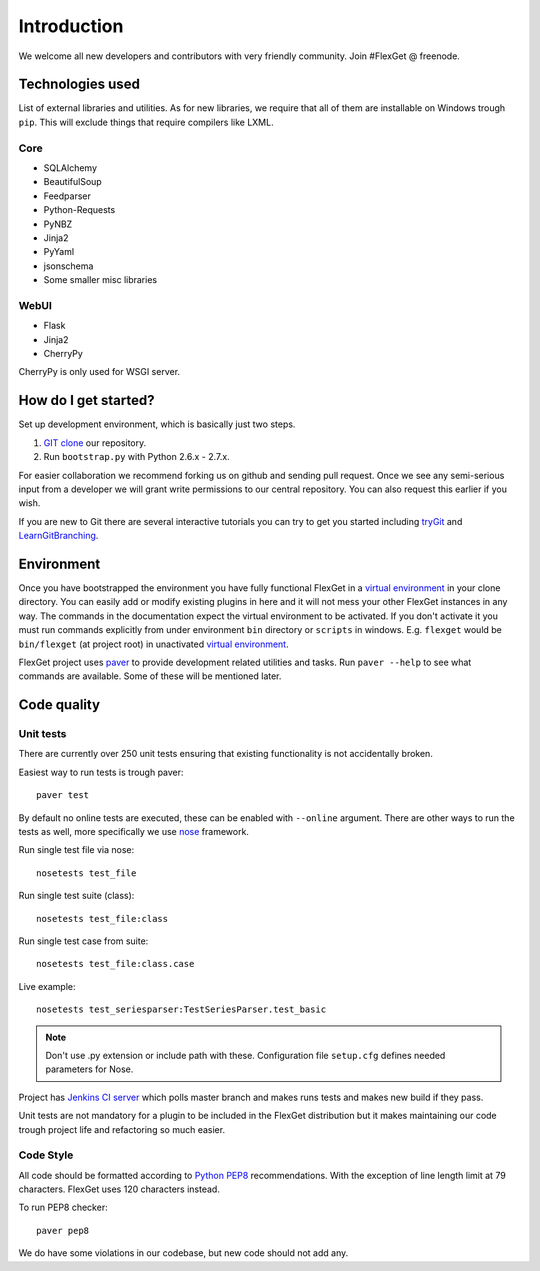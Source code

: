 Introduction
============

We welcome all new developers and contributors with very friendly community.
Join #FlexGet @ freenode.

Technologies used
-----------------

List of external libraries and utilities. As for new libraries, we require that all of them are
installable on Windows trough ``pip``. This will exclude things that require compilers like LXML.

Core
~~~~

* SQLAlchemy
* BeautifulSoup
* Feedparser
* Python-Requests
* PyNBZ
* Jinja2
* PyYaml
* jsonschema
* Some smaller misc libraries

WebUI
~~~~~

* Flask
* Jinja2
* CherryPy

CherryPy is only used for WSGI server.

How do I get started?
---------------------

Set up development environment, which is basically just two steps.

#. `GIT clone`_ our repository.
#. Run ``bootstrap.py`` with Python 2.6.x - 2.7.x.

For easier collaboration we recommend forking us on github and sending pull
request. Once we see any semi-serious input from a developer we will grant
write permissions to our central repository. You can also request this earlier
if you wish.

If you are new to Git there are several interactive tutorials you can try to get
you started including `tryGit`_ and `LearnGitBranching`_.

.. _GIT clone: https://github.com/Flexget/Flexget
.. _tryGit: http://try.github.io
.. _LearnGitBranching: http://pcottle.github.io/learnGitBranching/

Environment
-----------

Once you have bootstrapped the environment you have fully functional FlexGet in
a `virtual environment`_ in your clone directory. You can easily add or modify
existing plugins in here and it will not mess your other FlexGet instances in
any way. The commands in the documentation expect the virtual environment to be
activated. If you don't activate it you must run commands explicitly from under
environment ``bin`` directory or ``scripts`` in windows. E.g. ``flexget`` would
be ``bin/flexget`` (at project root) in unactivated `virtual environment`_.

FlexGet project uses `paver`_ to provide development related utilities and tasks.
Run ``paver --help`` to see what commands are available. Some of these will
be mentioned later.

.. _virtual environment: https://pypi.python.org/pypi/virtualenv
.. _paver: http://paver.github.io/paver/

Code quality
------------

Unit tests
~~~~~~~~~~

There are currently over 250 unit tests ensuring that existing functionality
is not accidentally broken.

Easiest way to run tests is trough paver::

  paver test

By default no online tests are executed, these can be enabled with ``--online``
argument. There are other ways to run the tests as well, more specifically
we use `nose`_ framework.

Run single test file via nose::

  nosetests test_file

Run single test suite (class)::

  nosetests test_file:class

Run single test case from suite::

  nosetests test_file:class.case

Live example::

  nosetests test_seriesparser:TestSeriesParser.test_basic

.. NOTE::

   Don't use .py extension or include path with these. Configuration file ``setup.cfg`` defines
   needed parameters for Nose.

Project has `Jenkins CI server`_ which polls master branch and makes runs tests
and makes new build if they pass.

Unit tests are not mandatory for a plugin to be included in the FlexGet
distribution but it makes maintaining our code trough project life and
refactoring so much easier.

.. _Jenkins CI server: http://ci.flexget.com

Code Style
~~~~~~~~~~

All code should be formatted according to `Python PEP8`_ recommendations. With
the exception of line length limit at 79 characters. FlexGet uses 120 characters
instead.

To run PEP8 checker::

  paver pep8

We do have some violations in our codebase, but new code should not add any.

.. _nose: https://nose.readthedocs.org/
.. _Python PEP8: http://www.python.org/dev/peps/pep-0008/

